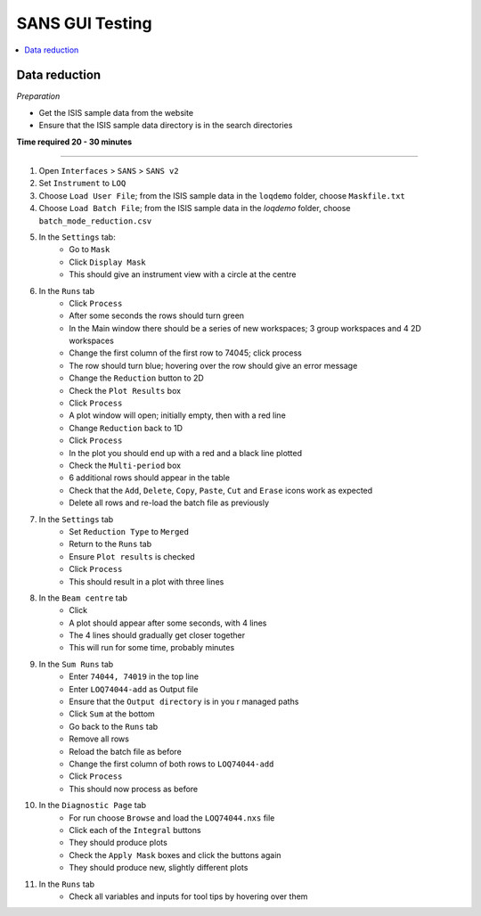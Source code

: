 .. _sans_gui_testing:

SANS GUI Testing
================

.. contents::
   :local:

Data reduction
--------------

*Preparation*

-  Get the ISIS sample data from the website
-  Ensure that the ISIS sample data directory is in the search directories


**Time required 20 - 30 minutes**

--------------

#. Open ``Interfaces`` > ``SANS`` > ``SANS v2``
#. Set ``Instrument`` to ``LOQ``
#. Choose ``Load User File``; from the ISIS sample data in the ``loqdemo`` folder, choose ``Maskfile.txt``
#. Choose ``Load Batch File``; from the ISIS sample data in the `loqdemo` folder, choose ``batch_mode_reduction.csv``
#. In the ``Settings`` tab:
    - Go to ``Mask``
    - Click ``Display Mask``
    - This should give an instrument view with a circle at the centre
#. In the ``Runs`` tab
	- Click ``Process``
	- After some seconds the rows should turn green
	- In the Main window there should be a series of new workspaces; 3 group workspaces and 4 2D workspaces
	- Change the first column of the first row to 74045; click process
	- The row should turn blue; hovering over the row should give an error message
	- Change the ``Reduction`` button to 2D
	- Check the ``Plot Results`` box
	- Click ``Process``
	- A plot window will open; initially empty, then with a red line
	- Change ``Reduction`` back to 1D
	- Click ``Process``
	- In the plot you should end up with a red and a black line plotted
	- Check the ``Multi-period`` box
	- 6 additional rows should appear in the table
	- Check that the ``Add``, ``Delete``, ``Copy``, ``Paste``, ``Cut`` and ``Erase`` icons work as expected
	- Delete all rows and re-load the batch file as previously
#. In the ``Settings`` tab
	- Set ``Reduction Type`` to ``Merged``
	- Return to the ``Runs`` tab
	- Ensure ``Plot results`` is checked
	- Click ``Process``
	- This should result in a plot with three lines
#. In the ``Beam centre`` tab
	- Click 
	- A plot should appear after some seconds, with 4 lines
	- The 4 lines should gradually get closer together
	- This will run for some time, probably minutes
#. In the ``Sum Runs`` tab
		- Enter ``74044, 74019`` in the top line
		- Enter ``LOQ74044-add`` as Output file
		- Ensure that the ``Output directory`` is in you r managed paths
		- Click ``Sum`` at the bottom
		- Go back to the ``Runs`` tab
		- Remove all rows
		- Reload the batch file as before
		- Change the first column of both rows to ``LOQ74044-add``
		- Click ``Process``
		- This should now process as before
#. In the ``Diagnostic Page`` tab
	- For run choose ``Browse`` and load the ``LOQ74044.nxs`` file
	- Click each of the ``Integral`` buttons
	- They should produce plots
	- Check the ``Apply Mask`` boxes and click the buttons again
	- They should produce new, slightly different plots
#. In the ``Runs`` tab
	- Check all variables and inputs for tool tips by hovering over them